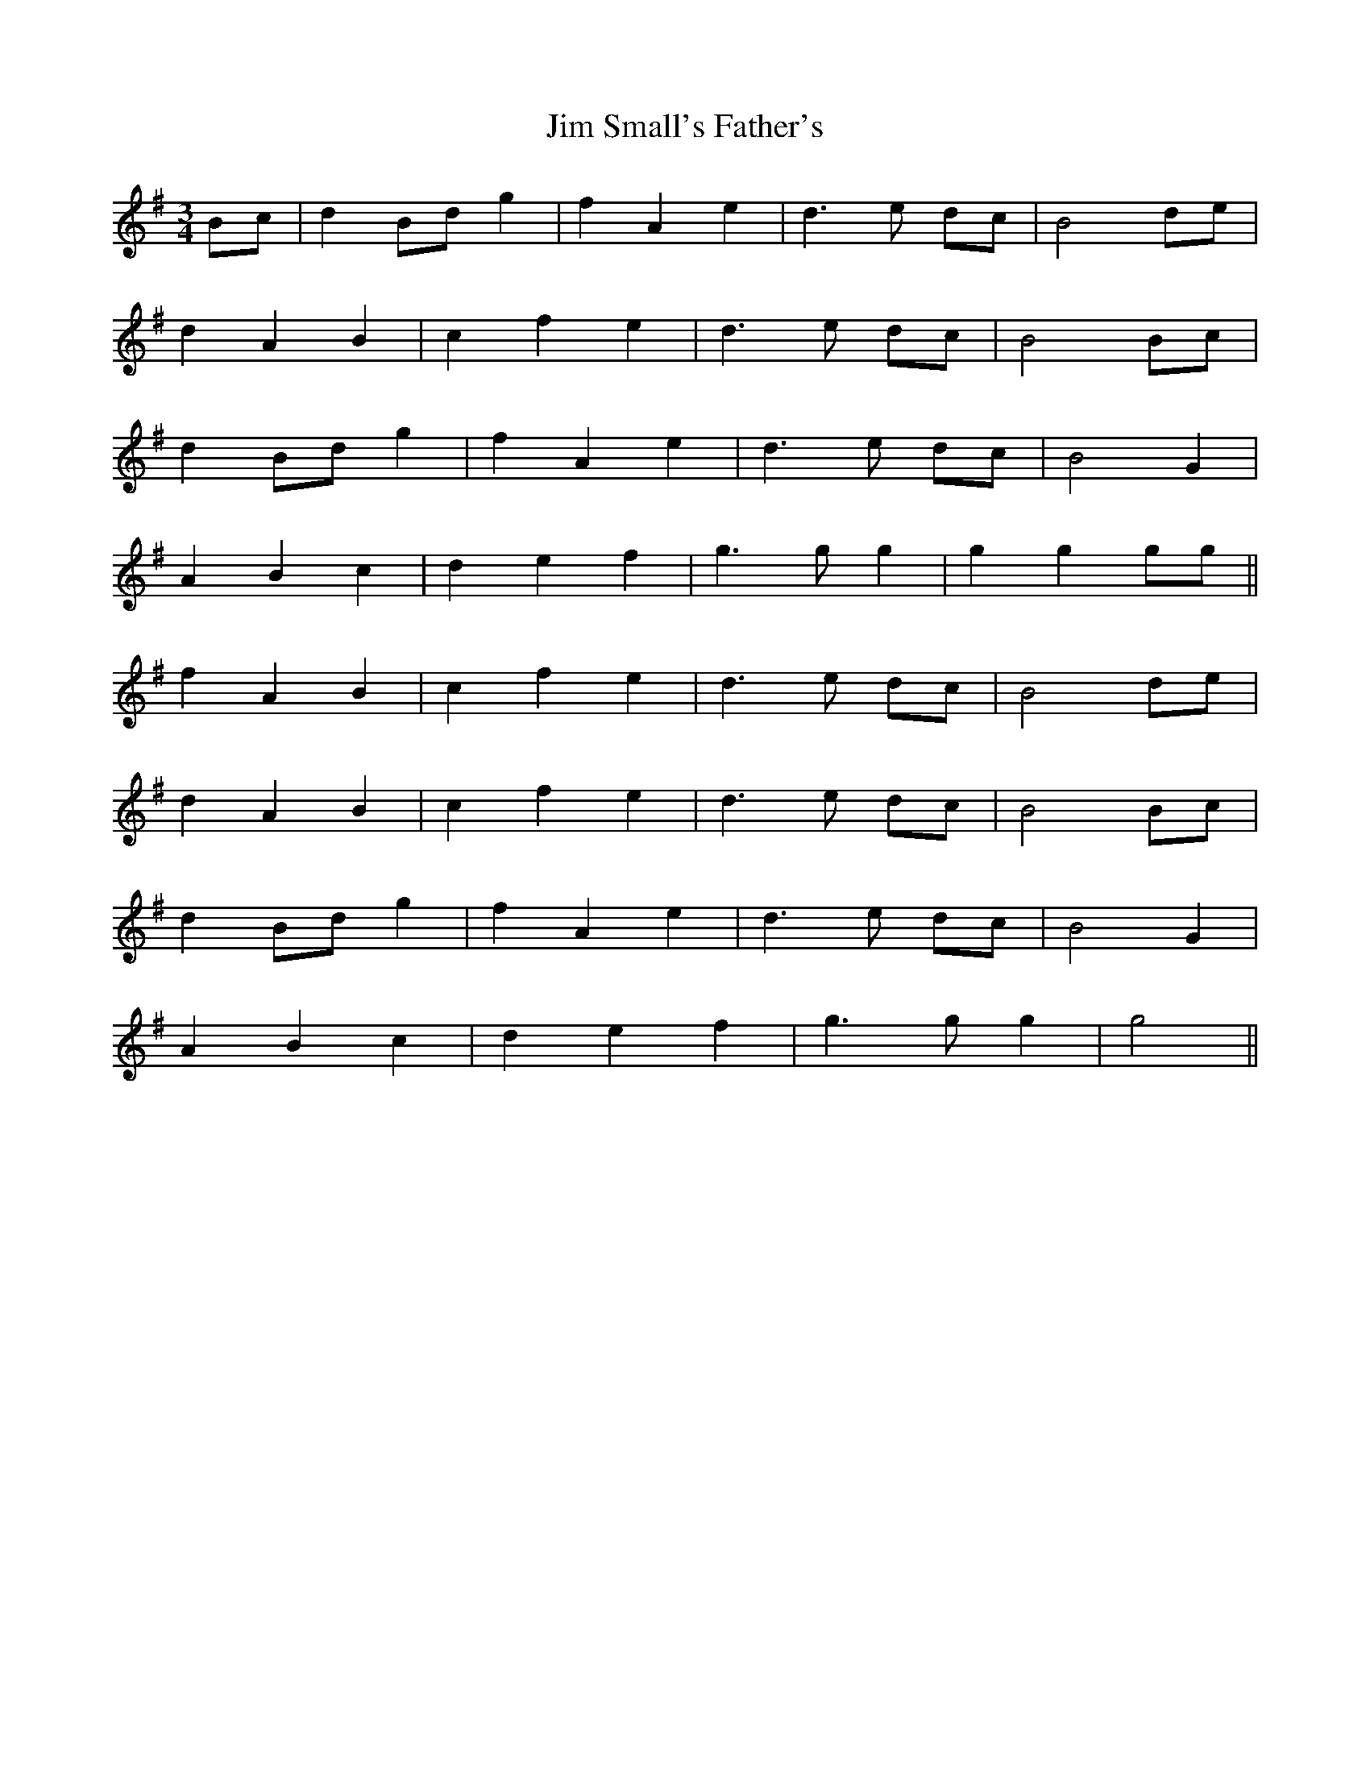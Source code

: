 X: 20002
T: Jim Small's Father's
R: waltz
M: 3/4
K: Gmajor
Bc|d2 Bd g2|f2A2e2|d3 e dc|B4de|
d2A2B2|c2f2e2|d3 e dc|B4Bc|
d2 Bd g2|f2A2e2|d3 e dc|B4G2|
A2B2c2|d2e2f2|g3 gg2|g2g2gg||
f2A2B2|c2f2e2|d3 e dc|B4de|
d2A2B2|c2f2e2|d3 e dc|B4Bc|
d2 Bd g2|f2A2e2|d3 e dc|B4G2|
A2B2c2|d2e2f2|g3 gg2|g4||

